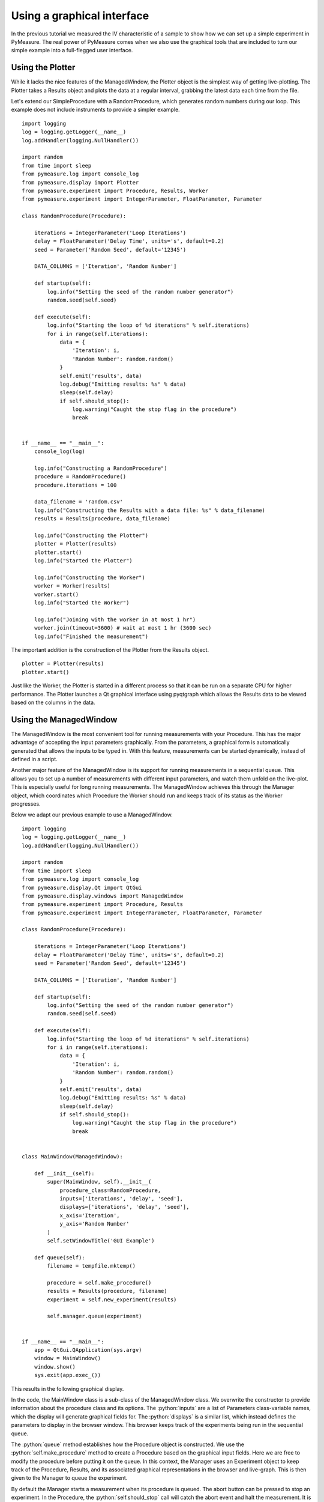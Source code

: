 ###########################
Using a graphical interface
###########################

In the previous tutorial we measured the IV characteristic of a sample to show how we can set up a simple experiment in PyMeasure. The real power of PyMeasure comes when we also use the graphical tools that are included to turn our simple example into a full-flegged user interface.

Using the Plotter
~~~~~~~~~~~~~~~~~

While it lacks the nice features of the ManagedWindow, the Plotter object is the simplest way of getting live-plotting. The Plotter takes a Results object and plots the data at a regular interval, grabbing the latest data each time from the file.

Let's extend our SimpleProcedure with a RandomProcedure, which generates random numbers during our loop. This example does not include instruments to provide a simpler example. ::

    import logging
    log = logging.getLogger(__name__)
    log.addHandler(logging.NullHandler())

    import random
    from time import sleep
    from pymeasure.log import console_log
    from pymeasure.display import Plotter
    from pymeasure.experiment import Procedure, Results, Worker
    from pymeasure.experiment import IntegerParameter, FloatParameter, Parameter

    class RandomProcedure(Procedure):

        iterations = IntegerParameter('Loop Iterations')
        delay = FloatParameter('Delay Time', units='s', default=0.2)
        seed = Parameter('Random Seed', default='12345')

        DATA_COLUMNS = ['Iteration', 'Random Number']

        def startup(self):
            log.info("Setting the seed of the random number generator")
            random.seed(self.seed)

        def execute(self):
            log.info("Starting the loop of %d iterations" % self.iterations)
            for i in range(self.iterations):
                data = {
                    'Iteration': i,
                    'Random Number': random.random()
                }
                self.emit('results', data)
                log.debug("Emitting results: %s" % data)
                sleep(self.delay)
                if self.should_stop():
                    log.warning("Caught the stop flag in the procedure")
                    break


    if __name__ == "__main__":
        console_log(log)

        log.info("Constructing a RandomProcedure")
        procedure = RandomProcedure()
        procedure.iterations = 100

        data_filename = 'random.csv'
        log.info("Constructing the Results with a data file: %s" % data_filename)
        results = Results(procedure, data_filename)

        log.info("Constructing the Plotter")
        plotter = Plotter(results)
        plotter.start()
        log.info("Started the Plotter")

        log.info("Constructing the Worker")
        worker = Worker(results)
        worker.start()
        log.info("Started the Worker")

        log.info("Joining with the worker in at most 1 hr")
        worker.join(timeout=3600) # wait at most 1 hr (3600 sec)
        log.info("Finished the measurement")

The important addition is the construction of the Plotter from the Results object. ::

    plotter = Plotter(results)
    plotter.start()

Just like the Worker, the Plotter is started in a different process so that it can be run on a separate CPU for higher performance. The Plotter launches a Qt graphical interface using pyqtgraph which allows the Results data to be viewed based on the columns in the data.

.. image:: pymeasure-plotter.png
    :alt: Results Plotter Example


Using the ManagedWindow
~~~~~~~~~~~~~~~~~~~~~~~

The ManagedWindow is the most convenient tool for running measurements with your Procedure. This has the major advantage of accepting the input parameters graphically. From the parameters, a graphical form is automatically generated that allows the inputs to be typed in. With this feature, measurements can be started dynamically, instead of defined in a script.

Another major feature of the ManagedWindow is its support for running measurements in a sequential queue. This allows you to set up a number of measurements with different input parameters, and watch them unfold on the live-plot. This is especially useful for long running measurements. The ManagedWindow achieves this through the Manager object, which coordinates which Procedure the Worker should run and keeps track of its status as the Worker progresses.

Below we adapt our previous example to use a ManagedWindow. ::

    import logging
    log = logging.getLogger(__name__)
    log.addHandler(logging.NullHandler())

    import random
    from time import sleep
    from pymeasure.log import console_log
    from pymeasure.display.Qt import QtGui
    from pymeasure.display.windows import ManagedWindow
    from pymeasure.experiment import Procedure, Results
    from pymeasure.experiment import IntegerParameter, FloatParameter, Parameter

    class RandomProcedure(Procedure):

        iterations = IntegerParameter('Loop Iterations')
        delay = FloatParameter('Delay Time', units='s', default=0.2)
        seed = Parameter('Random Seed', default='12345')

        DATA_COLUMNS = ['Iteration', 'Random Number']

        def startup(self):
            log.info("Setting the seed of the random number generator")
            random.seed(self.seed)

        def execute(self):
            log.info("Starting the loop of %d iterations" % self.iterations)
            for i in range(self.iterations):
                data = {
                    'Iteration': i,
                    'Random Number': random.random()
                }
                self.emit('results', data)
                log.debug("Emitting results: %s" % data)
                sleep(self.delay)
                if self.should_stop():
                    log.warning("Caught the stop flag in the procedure")
                    break


    class MainWindow(ManagedWindow):

        def __init__(self):
            super(MainWindow, self).__init__(
                procedure_class=RandomProcedure,
                inputs=['iterations', 'delay', 'seed'],
                displays=['iterations', 'delay', 'seed'],
                x_axis='Iteration',
                y_axis='Random Number'
            )
            self.setWindowTitle('GUI Example')

        def queue(self):
            filename = tempfile.mktemp()

            procedure = self.make_procedure()
            results = Results(procedure, filename)
            experiment = self.new_experiment(results)

            self.manager.queue(experiment)


    if __name__ == "__main__":
        app = QtGui.QApplication(sys.argv)
        window = MainWindow()
        window.show()
        sys.exit(app.exec_())



This results in the following graphical display.

.. image:: pymeasure-managedwindow.png
    :alt: ManagedWindow Example

In the code, the MainWindow class is a sub-class of the ManagedWindow class. We overwrite the constructor to provide information about the procedure class and its options. The :python:`inputs` are a list of Parameters class-variable names, which the display will generate graphical fields for. The :python:`displays` is a similar list, which instead defines the parameters to display in the browser window. This browser keeps track of the experiments being run in the sequential queue.

The :python:`queue` method establishes how the Procedure object is constructed. We use the :python:`self.make_procedure` method to create a Procedure based on the graphical input fields. Here we are free to modify the procedure before putting it on the queue. In this context, the Manager uses an Experiment object to keep track of the Procedure, Results, and its associated graphical representations in the browser and live-graph. This is then given to the Manager to queue the experiment.

.. image:: pymeasure-managedwindow-queued.png
    :alt: ManagedWindow Queue Example

By default the Manager starts a measurement when its procedure is queued. The abort button can be pressed to stop an experiment. In the Procedure, the :python:`self.should_stop` call will catch the abort event and halt the measurement. It is important to check this value, or the Procedure will not be responsive to the abort event.

.. image:: pymeasure-managedwindow-resume.png
    :alt: ManagedWindow Resume Example

If you abort a measurement, the resume button must be pressed to continue the next measurement. This allows you to adjust anything, which is presumably why the abort was needed.

.. image:: pymeasure-managedwindow-running.png
    :alt: ManagedWindow Running Example

Now that you have learned about the ManagedWindow, you have all of the basics to get up and running quickly with a measurement and produce an easy to use graphical interface with PyMeasure.
